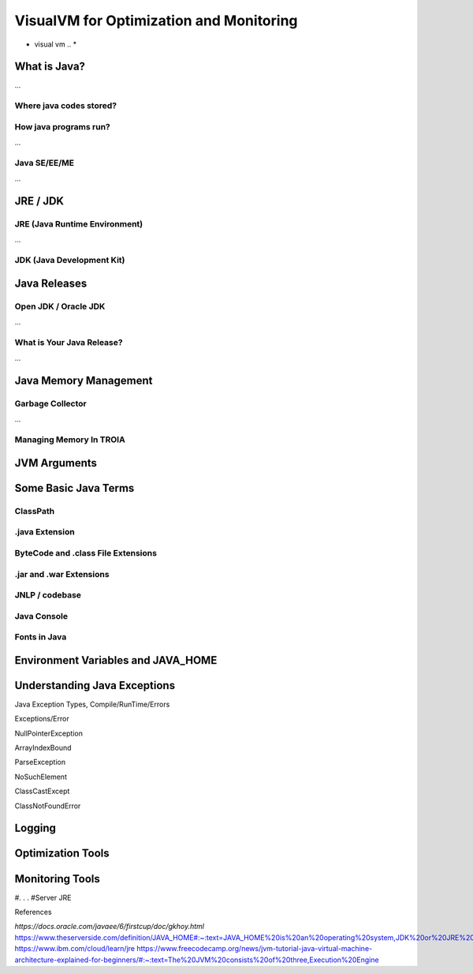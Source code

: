 

=========================================
VisualVM for Optimization and Monitoring
=========================================

* visual vm .. *


What is Java?
-------------

...


Where java codes stored?
========================

..


How java programs run?
======================

...


Java SE/EE/ME
==============

...


JRE / JDK
----------------

JRE (Java Runtime Environment)
==============================

...

.. figure:: images/java/installed-jre.png
   :width: 650 px
   :target: images/java/installed-jre.png
   :align: center
   


JDK (Java Development Kit)
===============================

..

.. figure:: images/java/java-jdk.png
   :width: 385 px
   :target: images/java/java-jdk.png
   :align: center




Java Releases
-------------


Open JDK / Oracle JDK
====================

...


What is Your Java Release?
==========================

...


Java Memory Management
-----------------------


Garbage Collector
===================

...

Managing Memory In TROIA
========================


JVM Arguments
-------------







Some Basic Java Terms
---------------------

ClassPath
=========

.java Extension 
===============

ByteCode and .class File Extensions
===================================

.jar and .war Extensions
=============================

JNLP / codebase
================

Java Console
============


Fonts in Java
==============



Environment Variables and JAVA_HOME
-----------------------------------


Understanding Java Exceptions
-----------------------------

Java Exception Types, Compile/RunTime/Errors

Exceptions/Error

NullPointerException

ArrayIndexBound

ParseException

NoSuchElement

ClassCastExcept

ClassNotFoundError



Logging
-----------------------------


Optimization Tools
------------------



Monitoring Tools
-----------------



#. . . 
#Server JRE

References

*https://docs.oracle.com/javaee/6/firstcup/doc/gkhoy.html*
https://www.theserverside.com/definition/JAVA_HOME#:~:text=JAVA_HOME%20is%20an%20operating%20system,JDK%20or%20JRE%20was%20installed.
https://www.ibm.com/cloud/learn/jre
https://www.freecodecamp.org/news/jvm-tutorial-java-virtual-machine-architecture-explained-for-beginners/#:~:text=The%20JVM%20consists%20of%20three,Execution%20Engine













	